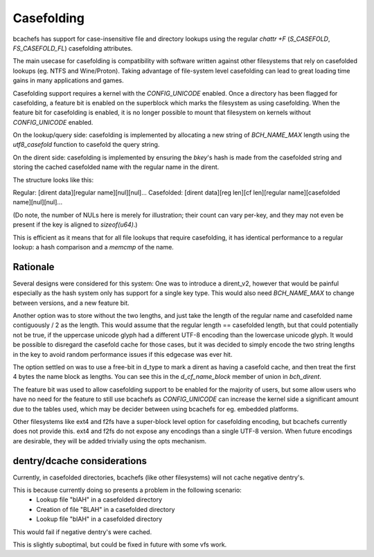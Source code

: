.. SPDX-License-Identifier: GPL-2.0

Casefolding
===========

bcachefs has support for case-insensitive file and directory
lookups using the regular `chattr +F` (`S_CASEFOLD`, `FS_CASEFOLD_FL`)
casefolding attributes.

The main usecase for casefolding is compatibility with software written
against other filesystems that rely on casefolded lookups
(eg. NTFS and Wine/Proton).
Taking advantage of file-system level casefolding can lead to great
loading time gains in many applications and games.

Casefolding support requires a kernel with the `CONFIG_UNICODE` enabled.
Once a directory has been flagged for casefolding, a feature bit
is enabled on the superblock which marks the filesystem as using
casefolding.
When the feature bit for casefolding is enabled, it is no longer possible
to mount that filesystem on kernels without `CONFIG_UNICODE` enabled.

On the lookup/query side: casefolding is implemented by allocating a new
string of `BCH_NAME_MAX` length using the `utf8_casefold` function to
casefold the query string.

On the dirent side: casefolding is implemented by ensuring the `bkey`'s
hash is made from the casefolded string and storing the cached casefolded
name with the regular name in the dirent.

The structure looks like this:

Regular:    [dirent data][regular name][nul][nul]...
Casefolded: [dirent data][reg len][cf len][regular name][casefolded name][nul][nul]...

(Do note, the number of NULs here is merely for illustration; their count can
vary per-key, and they may not even be present if the key is aligned to
`sizeof(u64)`.)

This is efficient as it means that for all file lookups that require casefolding,
it has identical performance to a regular lookup:
a hash comparison and a `memcmp` of the name.

Rationale
---------

Several designs were considered for this system:
One was to introduce a dirent_v2, however that would be painful especially as
the hash system only has support for a single key type. This would also need
`BCH_NAME_MAX` to change between versions, and a new feature bit.

Another option was to store without the two lengths, and just take the length of
the regular name and casefolded name contiguously / 2 as the length. This would
assume that the regular length == casefolded length, but that could potentially
not be true, if the uppercase unicode glyph had a different UTF-8 encoding than
the lowercase unicode glyph.
It would be possible to disregard the casefold cache for those cases, but it was
decided to simply encode the two string lengths in the key to avoid random
performance issues if this edgecase was ever hit.

The option settled on was to use a free-bit in d_type to mark a dirent as having
a casefold cache, and then treat the first 4 bytes the name block as lengths.
You can see this in the `d_cf_name_block` member of union in `bch_dirent`.

The feature bit was used to allow casefolding support to be enabled for the majority
of users, but some allow users who have no need for the feature to still use bcachefs as
`CONFIG_UNICODE` can increase the kernel side a significant amount due to the tables used,
which may be decider between using bcachefs for eg. embedded platforms.

Other filesystems like ext4 and f2fs have a super-block level option for casefolding
encoding, but bcachefs currently does not provide this. ext4 and f2fs do not expose
any encodings than a single UTF-8 version. When future encodings are desirable,
they will be added trivially using the opts mechanism.

dentry/dcache considerations
---------

Currently, in casefolded directories, bcachefs (like other filesystems) will not cache
negative dentry's.

This is because currently doing so presents a problem in the following scenario:
 - Lookup file "blAH" in a casefolded directory
 - Creation of file "BLAH" in a casefolded directory
 - Lookup file "blAH" in a casefolded directory
This would fail if negative dentry's were cached.

This is slightly suboptimal, but could be fixed in future with some vfs work.

